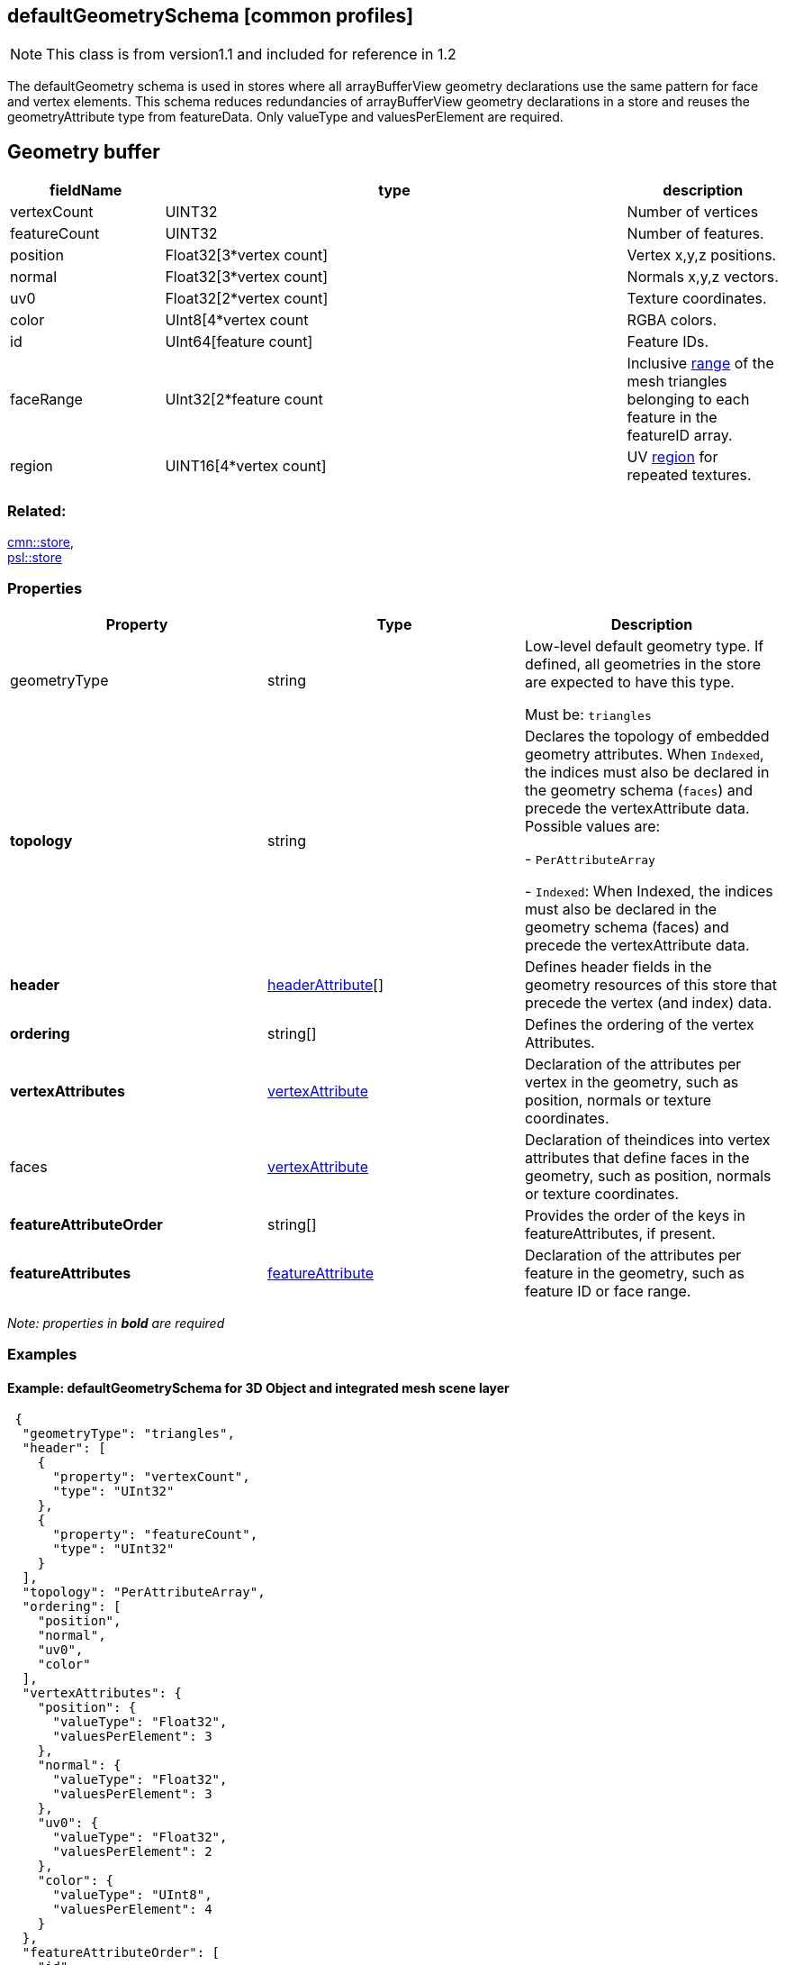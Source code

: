 == defaultGeometrySchema [common profiles]

NOTE: This class is from version1.1 and included for reference in 1.2

The defaultGeometry schema is used in stores where all arrayBufferView
geometry declarations use the same pattern for face and vertex elements.
This schema reduces redundancies of arrayBufferView geometry
declarations in a store and reuses the geometryAttribute type from
featureData. Only valueType and valuesPerElement are required.

== Geometry buffer

[width="100%",cols="20%,60%,20%",options="header",]
|===
|fieldName |type |description
|vertexCount |UINT32 |Number of vertices

|featureCount |UINT32 |Number of features.

|position |Float32[3*vertex count] |Vertex x,y,z positions.

|normal |Float32[3*vertex count] |Normals x,y,z vectors.

|uv0 |Float32[2*vertex count] |Texture coordinates.

|color |UInt8[4*vertex count |RGBA colors.

|id |UInt64[feature count] |Feature IDs.

|faceRange |UInt32[2*feature count |Inclusive
link:geometryFaceRange.cmn.adoc[range] of the mesh triangles
belonging to each feature in the featureID array.

|region |UINT16[4*vertex count] |UV
link:geometryUVRegion.cmn.adoc[region] for repeated textures.
|===

=== Related:

link:store.cmn.adoc[cmn::store], +
link:store.psl.adoc[psl::store]

=== Properties

[cols=",,",options="header",]
|===
|Property |Type |Description

| geometryType | string | Low-level default geometry type. If defined, all geometries in the store are expected to have this type. +

Must be: `triangles`

| *topology* | string | Declares the topology of embedded geometry attributes. When `Indexed`, the indices must also be declared in the
geometry schema (`faces`) and precede the vertexAttribute data. Possible values are: +

- `PerAttributeArray` +

- `Indexed`: When Indexed, the indices must also be declared in the geometry schema (faces) and precede the vertexAttribute data.

| *header* | link:headerAttribute.cmn.adoc[headerAttribute][] | Defines header fields in the geometry resources of this store that precede the vertex (and index) data. 
| *ordering* | string[] | Defines the ordering of the vertex Attributes. 
| *vertexAttributes* | link:vertexAttribute.cmn.adoc[vertexAttribute] | Declaration of the attributes per vertex in the geometry, such as position, normals or texture coordinates. 
| faces | link:vertexAttribute.cmn.adoc[vertexAttribute] | Declaration of theindices into vertex attributes that define faces in the geometry, such as position, normals or texture coordinates. 
| *featureAttributeOrder* | string[] | Provides the order of the keys in featureAttributes, if present. 
| *featureAttributes* |link:featureAttribute.cmn.adoc[featureAttribute] | Declaration of the attributes per feature in the geometry, such as feature ID or face range. 
|===

_Note: properties in *bold* are required_

=== Examples

==== Example: defaultGeometrySchema for 3D Object and integrated mesh scene layer

[source,json]
----
 {
  "geometryType": "triangles",
  "header": [
    {
      "property": "vertexCount",
      "type": "UInt32"
    },
    {
      "property": "featureCount",
      "type": "UInt32"
    }
  ],
  "topology": "PerAttributeArray",
  "ordering": [
    "position",
    "normal",
    "uv0",
    "color"
  ],
  "vertexAttributes": {
    "position": {
      "valueType": "Float32",
      "valuesPerElement": 3
    },
    "normal": {
      "valueType": "Float32",
      "valuesPerElement": 3
    },
    "uv0": {
      "valueType": "Float32",
      "valuesPerElement": 2
    },
    "color": {
      "valueType": "UInt8",
      "valuesPerElement": 4
    }
  },
  "featureAttributeOrder": [
    "id",
    "faceRange"
  ],
  "featureAttributes": {
    "id": {
      "valueType": "UInt64",
      "valuesPerElement": 1
    },
    "faceRange": {
      "valueType": "UInt32",
      "valuesPerElement": 2
    }
  }
} 
----
